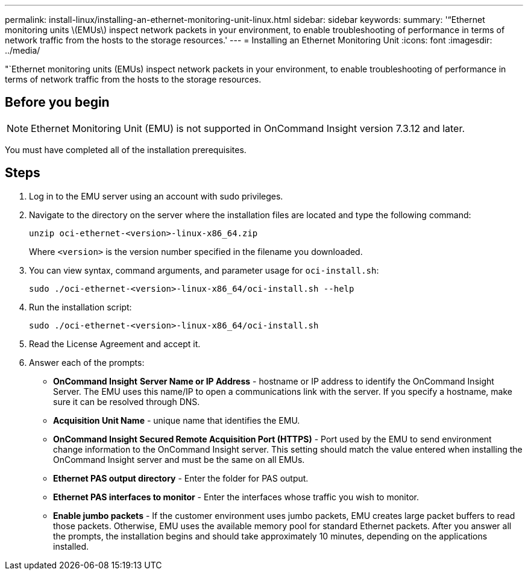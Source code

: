 ---
permalink: install-linux/installing-an-ethernet-monitoring-unit-linux.html
sidebar: sidebar
keywords: 
summary: '“Ethernet monitoring units \(EMUs\) inspect network packets in your environment, to enable troubleshooting of performance in terms of network traffic from the hosts to the storage resources.'
---
= Installing an Ethernet Monitoring Unit
:icons: font
:imagesdir: ../media/

[.lead]
"`Ethernet monitoring units (EMUs) inspect network packets in your environment, to enable troubleshooting of performance in terms of network traffic from the hosts to the storage resources.

== Before you begin

[NOTE]
====
Ethernet Monitoring Unit (EMU) is not supported in OnCommand Insight version 7.3.12 and later.
====

You must have completed all of the installation prerequisites.

== Steps

. Log in to the EMU server using an account with sudo privileges.
. Navigate to the directory on the server where the installation files are located and type the following command:
+
`unzip oci-ethernet-<version>-linux-x86_64.zip`
+
Where `<version>` is the version number specified in the filename you downloaded.

. You can view syntax, command arguments, and parameter usage for `oci-install.sh`:
+
`sudo ./oci-ethernet-<version>-linux-x86_64/oci-install.sh --help`

. Run the installation script:
+
`sudo ./oci-ethernet-<version>-linux-x86_64/oci-install.sh`

. Read the License Agreement and accept it.
. Answer each of the prompts:
 ** *OnCommand Insight* *Server Name or IP Address* - hostname or IP address to identify the OnCommand Insight Server. The EMU uses this name/IP to open a communications link with the server. If you specify a hostname, make sure it can be resolved through DNS.
 ** *Acquisition Unit Name* - unique name that identifies the EMU.
 ** *OnCommand Insight Secured Remote Acquisition Port (HTTPS)* - Port used by the EMU to send environment change information to the OnCommand Insight server. This setting should match the value entered when installing the OnCommand Insight server and must be the same on all EMUs.
 ** *Ethernet PAS output directory* - Enter the folder for PAS output.
 ** *Ethernet PAS interfaces to monitor* - Enter the interfaces whose traffic you wish to monitor.
 ** *Enable jumbo packets* - If the customer environment uses jumbo packets, EMU creates large packet buffers to read those packets. Otherwise, EMU uses the available memory pool for standard Ethernet packets.
After you answer all the prompts, the installation begins and should take approximately 10 minutes, depending on the applications installed.
